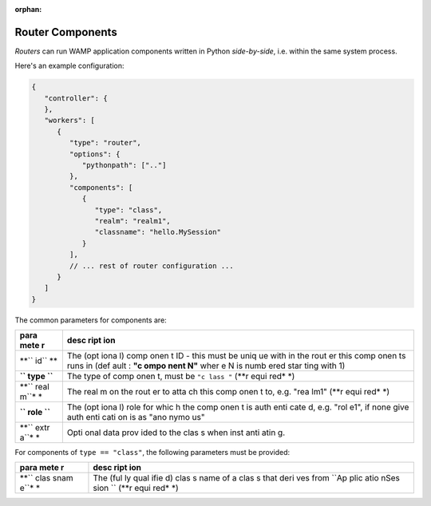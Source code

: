 :orphan:

Router Components
=================

*Routers* can run WAMP application components written in Python
*side-by-side*, i.e. within the same system process.

Here's an example configuration:

.. code:: javascript

    {
       "controller": {
       },
       "workers": [
          {
             "type": "router",
             "options": {
                "pythonpath": [".."]
             },
             "components": [
                {
                   "type": "class",
                   "realm": "realm1",
                   "classname": "hello.MySession"
                }
             ],
             // ... rest of router configuration ...
          }
       ]
    }

The common parameters for components are:

+------+------+
| para | desc |
| mete | ript |
| r    | ion  |
+======+======+
| **`` | The  |
| id`` | (opt |
| **   | iona |
|      | l)   |
|      | comp |
|      | onen |
|      | t    |
|      | ID - |
|      | this |
|      | must |
|      | be   |
|      | uniq |
|      | ue   |
|      | with |
|      | in   |
|      | the  |
|      | rout |
|      | er   |
|      | this |
|      | comp |
|      | onen |
|      | ts   |
|      | runs |
|      | in   |
|      | (def |
|      | ault |
|      | :    |
|      | **"c |
|      | ompo |
|      | nent |
|      | N"** |
|      | wher |
|      | e    |
|      | N is |
|      | numb |
|      | ered |
|      | star |
|      | ting |
|      | with |
|      | 1)   |
+------+------+
| **`` | The  |
| type | type |
| ``** | of   |
|      | comp |
|      | onen |
|      | t,   |
|      | must |
|      | be   |
|      | ``"c |
|      | lass |
|      | "``  |
|      | (**r |
|      | equi |
|      | red* |
|      | *)   |
+------+------+
| **`` | The  |
| real | real |
| m``* | m    |
| *    | on   |
|      | the  |
|      | rout |
|      | er   |
|      | to   |
|      | atta |
|      | ch   |
|      | this |
|      | comp |
|      | onen |
|      | t    |
|      | to,  |
|      | e.g. |
|      | "rea |
|      | lm1" |
|      | (**r |
|      | equi |
|      | red* |
|      | *)   |
+------+------+
| **`` | The  |
| role | (opt |
| ``** | iona |
|      | l)   |
|      | role |
|      | for  |
|      | whic |
|      | h    |
|      | the  |
|      | comp |
|      | onen |
|      | t    |
|      | is   |
|      | auth |
|      | enti |
|      | cate |
|      | d,   |
|      | e.g. |
|      | "rol |
|      | e1", |
|      | if   |
|      | none |
|      | give |
|      | auth |
|      | enti |
|      | cati |
|      | on   |
|      | is   |
|      | as   |
|      | "ano |
|      | nymo |
|      | us"  |
+------+------+
| **`` | Opti |
| extr | onal |
| a``* | data |
| *    | prov |
|      | ided |
|      | to   |
|      | the  |
|      | clas |
|      | s    |
|      | when |
|      | inst |
|      | anti |
|      | atin |
|      | g.   |
+------+------+

For components of ``type == "class"``, the following parameters must be
provided:

+------+------+
| para | desc |
| mete | ript |
| r    | ion  |
+======+======+
| **`` | The  |
| clas | (ful |
| snam | ly   |
| e``* | qual |
| *    | ifie |
|      | d)   |
|      | clas |
|      | s    |
|      | name |
|      | of a |
|      | clas |
|      | s    |
|      | that |
|      | deri |
|      | ves  |
|      | from |
|      | ``Ap |
|      | plic |
|      | atio |
|      | nSes |
|      | sion |
|      | ``   |
|      | (**r |
|      | equi |
|      | red* |
|      | *)   |
+------+------+
